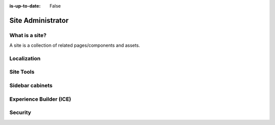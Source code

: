 :is-up-to-date: False

.. Section Outline
   5.1 What is a site
   5.2 Localization
   5.2.1 Per user timezone or one timezone for all users
   5.3 Site Tools
   5.4 Sidebar cabinets
   5.5 Experience Builder (ICE)
   5.6 Security
   5.6.1 Roles and permissions

.. _newIa-site-admin:

==================
Site Administrator
==================

---------------
What is a site?
---------------

A site is a collection of related pages/components and assets.

------------
Localization
------------

----------
Site Tools
----------

----------------
Sidebar cabinets
----------------

------------------------
Experience Builder (ICE)
------------------------

--------
Security
--------

